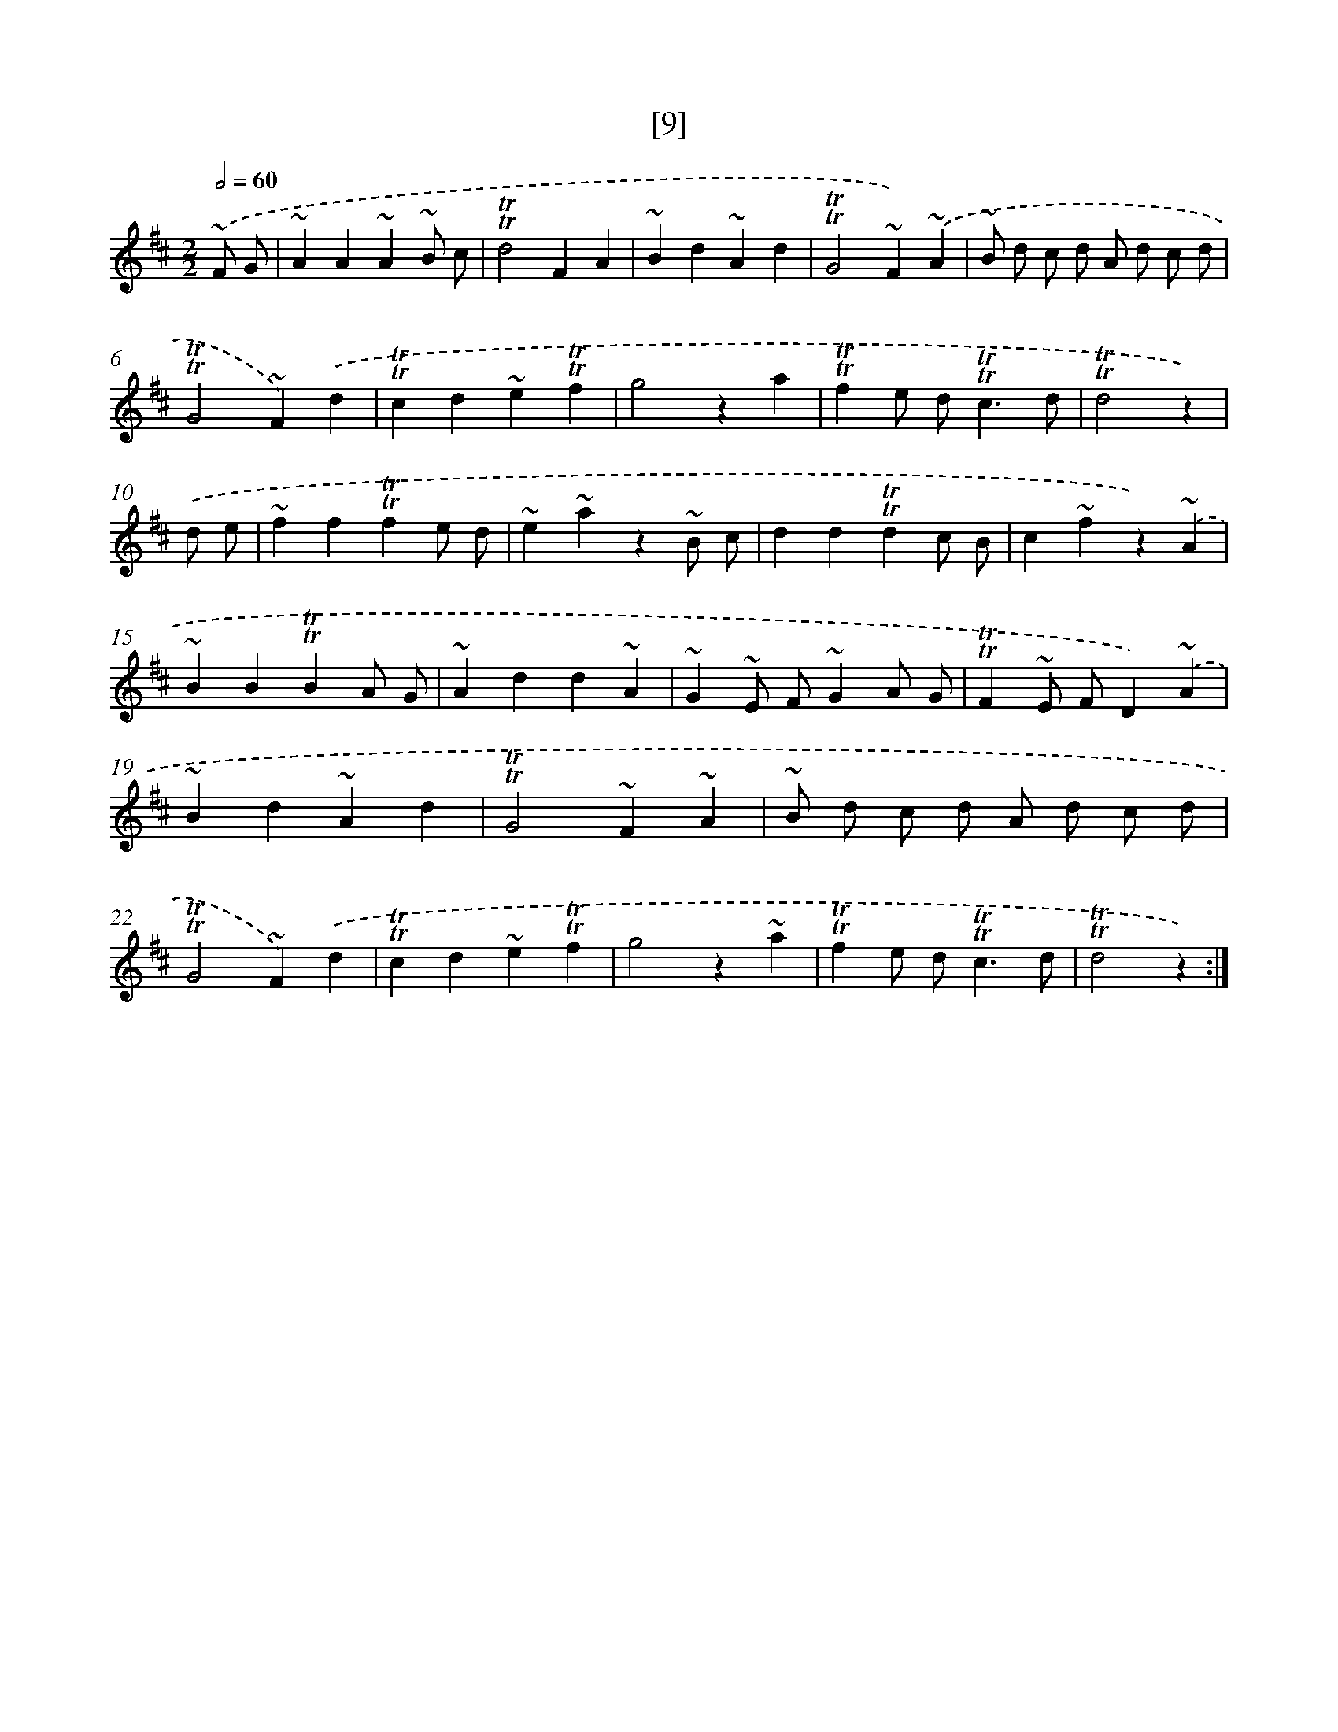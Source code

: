 X: 13097
T: [9]
%%abc-version 2.0
%%abcx-abcm2ps-target-version 5.9.1 (29 Sep 2008)
%%abc-creator hum2abc beta
%%abcx-conversion-date 2018/11/01 14:37:31
%%humdrum-veritas 471191343
%%humdrum-veritas-data 1926167026
%%continueall 1
%%barnumbers 0
L: 1/4
M: 2/2
Q: 1/2=60
K: D clef=treble
.('~F/ G/ [I:setbarnb 1]|
~AA~A~B/ c/ |
!trill!!trill!d2FA |
~Bd~Ad |
!trill!!trill!G2~F).('~A |
~B/ d/ c/ d/ A/ d/ c/ d/ |
!trill!!trill!G2~F).('d |
!trill!!trill!cd~e!trill!!trill!f |
g2za |
!trill!!trill!fe/ d<!trill!!trill!cd/ |
!trill!!trill!d2z) |
.('d/ e/ [I:setbarnb 11]|
~ff!trill!!trill!fe/ d/ |
~e~az~B/ c/ |
dd!trill!!trill!dc/ B/ |
c~fz).('~A |
~BB!trill!!trill!BA/ G/ |
~Add~A |
~G~E/ F/~GA/ G/ |
!trill!!trill!F~E/ F/D).('~A |
~Bd~Ad |
!trill!!trill!G2~F~A |
~B/ d/ c/ d/ A/ d/ c/ d/ |
!trill!!trill!G2~F).('d |
!trill!!trill!cd~e!trill!!trill!f |
g2z~a |
!trill!!trill!fe/ d<!trill!!trill!cd/ |
!trill!!trill!d2z) :|]
